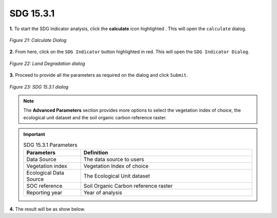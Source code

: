 ===========
SDG 15.3.1
===========

.. |calculate| image:: ../../_static/calculate.png
   :height: 32px

**1.** To start the SDG Indicator analysis, click the **calculate** icon highlighted |calculate|. This will open the ``calculate`` dialog.

.. figure:: ../../_static/calculateSDG.png
    :alt: Calculate Dialog.
    :align: center

    *Figure 21: Calculate Dialog*

**2.** From here, click on the ``SDG Indicator`` button highlighted in red. This will open the ``SDG Indicator Dialog``.

.. figure:: ../../_static/SDGIndicator.png
    :alt: SDG Dialog
    :align: center

    *Figure 22: Land Degradation dialog*

**3.** Proceed to provide all the parameters as required on the dialog and click ``Submit``.

.. figure:: ../../_static/SDGDialog.png
    :alt: SDG 15.3.1 Dialog
    :align: center

    *Figure 23: SDG 15.3.1 dialog*

.. admonition:: Note
    
    The **Advanced Parameters** section provides more options to select the vegetation index of choice, the ecological unit dataset and
    the soil organic carbon reference raster.

.. important::

    .. list-table:: SDG 15.3.1 Parameters
        :width: 100%
        :widths: 25 75
        :header-rows: 1

        * - Parameters
          - Definition
        * - Data Source
          - The data source to users
        * - Vegetation index
          - Vegetation Index of choice
        * - Ecological Data Source
          - The Ecological Unit dataset
        * - SOC reference
          - Soil Organic Carbon reference raster
        * - Reporting year
          - Year of analysis


**4.** The result will be as show below.